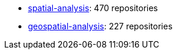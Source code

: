 * https://github.com/topics/470[spatial-analysis]: 470 repositories
* https://github.com/topics/227[geospatial-analysis]: 227 repositories
